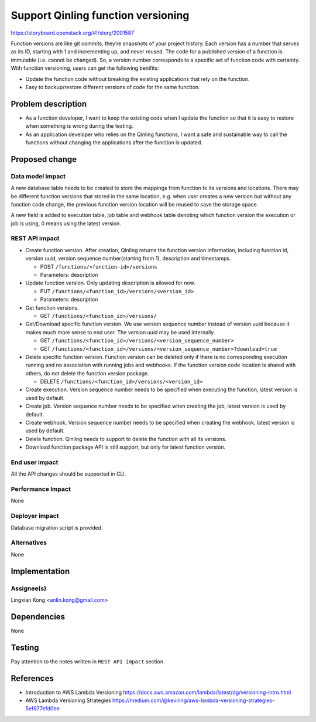 ..
 This work is licensed under a Creative Commons Attribution 3.0 Unported
 License.

 http://creativecommons.org/licenses/by/3.0/legalcode

===================================
Support Qinling function versioning
===================================

https://storyboard.openstack.org/#!/story/2001587

Function versions are like git commits, they’re snapshots of your project
history. Each version has a number that serves as its ID, starting with 1 and
incrementing up, and never reused. The code for a published version of a
function is immutable (i.e. cannot be changed). So, a version number
corresponds to a specific set of function code with certainty. With function
versioning, users can get the following benifits:

- Update the function code without breaking the existing applications that rely
  on the function.

- Easy to backup/restore different versions of code for the same function.


Problem description
===================

- As a function developer, I want to keep the existing code when I update the
  function so that it is easy to restore when something is wrong during the
  testing.

- As an application developer who relies on the Qinling functions, I want a
  safe and sustainable way to call the functions without changing the
  applications after the function is updated.


Proposed change
===============

Data model impact
-----------------

A new database table needs to be created to store the mappings from function
to its versions and locations. There may be different function versions that
stored in the same location, e.g. when user creates a new version but without
any function code change, the previous function version location will be
reused to save the storage space.

A new field is added to execution table, job table and webhook table denoting
which function version the execution or job is using, 0 means using the latest
version.

REST API impact
---------------

* Create function version. After creation, Qinling returns the function version
  information, including function id, version uuid, version sequence
  number(starting from 1), description and timestamps.

  * POST ``/functions/<function-id>/versions``
  * Parameters: description

* Update function version. Only updating description is allowed for now.

  * PUT ``/functions/<function_id>/versions/<version_id>``
  * Parameters: description

* Get function versions.

  * GET ``/functions/<function_id>/versions/``

* Get/Download specific function version. We use version sequence number
  instead of version uuid because it makes much more sense to end user. The
  version uuid may be used internally.

  * GET ``/functions/<function_id>/versions/<version_sequence_number>``
  * GET ``/functions/<function_id>/versions/<version_sequence_number>?download=true``

* Delete specific function version. Function version can be deleted only if
  there is no corresponding execution running and no association with running
  jobs and webhooks. If the function version code location is shared with
  others, do not delete the function version package.

  * DELETE ``/functions/<function_id>/versions/<version_id>``

* Create execution. Version sequence number needs to be specified when
  executing the function, latest version is used by default.

* Create job. Version sequence number needs to be specified when creating the
  job, latest version is used by default.

* Create webhook. Version sequence number needs to be specified when creating
  the webhook, latest version is used by default.

* Delete function. Qinling needs to support to delete the function with all its
  versions.

* Download function package API is still support, but only for latest function
  version.

End user impact
---------------

All the API changes should be supported in CLI.

Performance Impact
------------------

None

Deployer impact
---------------

Database migration script is provided.

Alternatives
------------

None


Implementation
==============

Assignee(s)
-----------

Lingxian Kong <anlin.kong@gmail.com>


Dependencies
============

None


Testing
=======

Pay attention to the notes written in ``REST API impact`` section.


References
==========

* Introduction to AWS Lambda Versioning
  https://docs.aws.amazon.com/lambda/latest/dg/versioning-intro.html

* AWS Lambda Versioning Strategies
  https://medium.com/@kevinng/aws-lambda-versioning-strategies-5ef877efd0be
